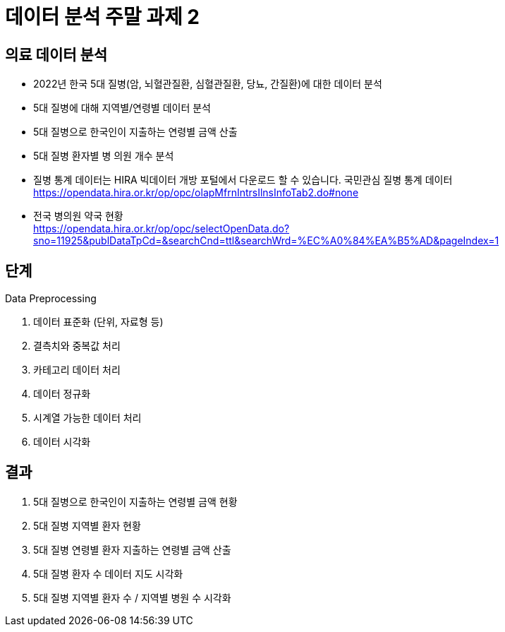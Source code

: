 = 데이터 분석 주말 과제 2

== 의료 데이터 분석

* 2022년 한국 5대 질병(암, 뇌혈관질환, 심혈관질환, 당뇨, 간질환)에 대한 데이터 분석
* 5대 질병에 대해 지역별/연령별 데이터 분석
* 5대 질병으로 한국인이 지출하는 연령별 금액 산출
* 5대 질병 환자별 병 의원 개수 분석

* 질병 통계 데이터는 HIRA 빅데이터 개방 포털에서 다운로드 할 수 있습니다.
국민관심 질병 통계 데이터 +
https://opendata.hira.or.kr/op/opc/olapMfrnIntrsIlnsInfoTab2.do#none

* 전국 병의원 약국 현황 +
https://opendata.hira.or.kr/op/opc/selectOpenData.do?sno=11925&publDataTpCd=&searchCnd=ttl&searchWrd=%EC%A0%84%EA%B5%AD&pageIndex=1

== 단계

Data Preprocessing

1. 데이터 표준화 (단위, 자료형 등)
2. 결측치와 중복값 처리
3. 카테고리 데이터 처리
4. 데이터 정규화
5. 시계열 가능한 데이터 처리
6. 데이터 시각화

== 결과

1. 5대 질병으로 한국인이 지출하는 연령별 금액 현황
2. 5대 질병 지역별 환자 현황
3. 5대 질병 연령별 환자 지출하는 연령별 금액 산출
4. 5대 질병 환자 수 데이터 지도 시각화
5. 5대 질병 지역별 환자 수 / 지역별 병원 수 시각화